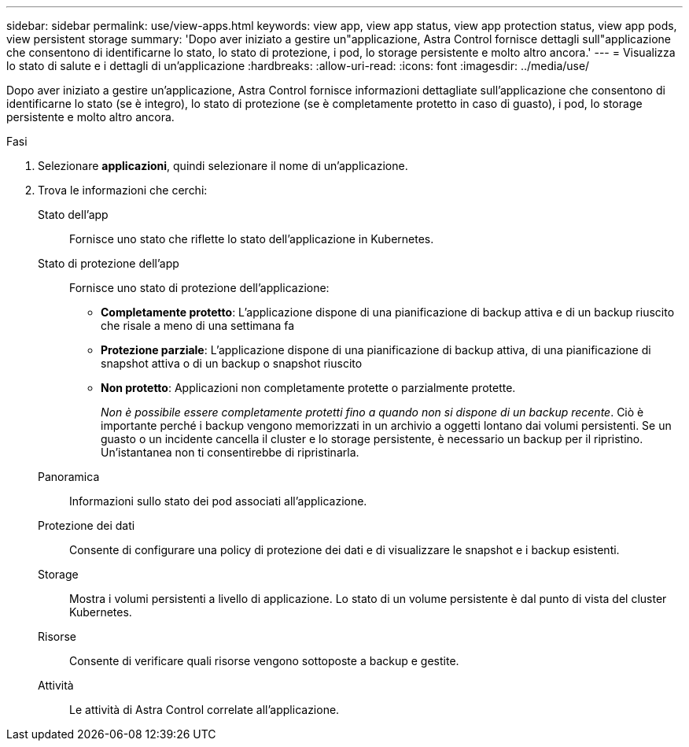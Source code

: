 ---
sidebar: sidebar 
permalink: use/view-apps.html 
keywords: view app, view app status, view app protection status, view app pods, view persistent storage 
summary: 'Dopo aver iniziato a gestire un"applicazione, Astra Control fornisce dettagli sull"applicazione che consentono di identificarne lo stato, lo stato di protezione, i pod, lo storage persistente e molto altro ancora.' 
---
= Visualizza lo stato di salute e i dettagli di un'applicazione
:hardbreaks:
:allow-uri-read: 
:icons: font
:imagesdir: ../media/use/


[role="lead"]
Dopo aver iniziato a gestire un'applicazione, Astra Control fornisce informazioni dettagliate sull'applicazione che consentono di identificarne lo stato (se è integro), lo stato di protezione (se è completamente protetto in caso di guasto), i pod, lo storage persistente e molto altro ancora.

.Fasi
. Selezionare *applicazioni*, quindi selezionare il nome di un'applicazione.
. Trova le informazioni che cerchi:
+
Stato dell'app:: Fornisce uno stato che riflette lo stato dell'applicazione in Kubernetes.
Stato di protezione dell'app:: Fornisce uno stato di protezione dell'applicazione:
+
--
** *Completamente protetto*: L'applicazione dispone di una pianificazione di backup attiva e di un backup riuscito che risale a meno di una settimana fa
** *Protezione parziale*: L'applicazione dispone di una pianificazione di backup attiva, di una pianificazione di snapshot attiva o di un backup o snapshot riuscito
** *Non protetto*: Applicazioni non completamente protette o parzialmente protette.
+
_Non è possibile essere completamente protetti fino a quando non si dispone di un backup recente_. Ciò è importante perché i backup vengono memorizzati in un archivio a oggetti lontano dai volumi persistenti. Se un guasto o un incidente cancella il cluster e lo storage persistente, è necessario un backup per il ripristino. Un'istantanea non ti consentirebbe di ripristinarla.



--
Panoramica:: Informazioni sullo stato dei pod associati all'applicazione.
Protezione dei dati:: Consente di configurare una policy di protezione dei dati e di visualizzare le snapshot e i backup esistenti.
Storage:: Mostra i volumi persistenti a livello di applicazione. Lo stato di un volume persistente è dal punto di vista del cluster Kubernetes.
Risorse:: Consente di verificare quali risorse vengono sottoposte a backup e gestite.
Attività:: Le attività di Astra Control correlate all'applicazione.



